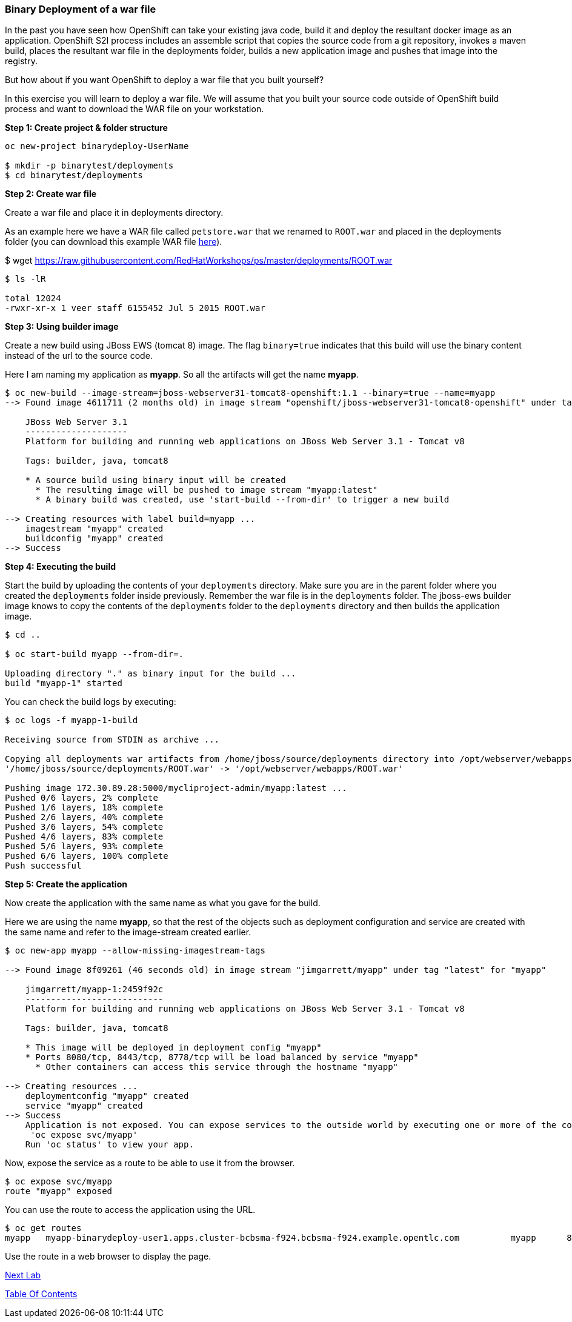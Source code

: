 [[binary-deployment-of-a-war-file]]
Binary Deployment of a war file
~~~~~~~~~~~~~~~~~~~~~~~~~~~~~~~

In the past you have seen how OpenShift can take your existing java
code, build it and deploy the resultant docker image as an application.
OpenShift S2I process includes an assemble script that copies the source
code from a git repository, invokes a maven build, places the resultant
war file in the deployments folder, builds a new application image and
pushes that image into the registry.

But how about if you want OpenShift to deploy a war file that you built
yourself?

In this exercise you will learn to deploy a war file. We will assume
that you built your source code outside of OpenShift build process and
want to download the WAR file on your workstation.

*Step 1: Create project & folder structure*

[source,sh]
----
oc new-project binarydeploy-UserName

$ mkdir -p binarytest/deployments
$ cd binarytest/deployments
----

*Step 2: Create war file*

Create a war file and place it in deployments directory.

As an example here we have a WAR file called `petstore.war` that we
renamed to `ROOT.war` and placed in the deployments folder (you can
download this example WAR file
https://raw.githubusercontent.com/RedHatWorkshops/ps/master/deployments/ROOT.war[here]).

$ wget https://raw.githubusercontent.com/RedHatWorkshops/ps/master/deployments/ROOT.war

....
$ ls -lR

total 12024
-rwxr-xr-x 1 veer staff 6155452 Jul 5 2015 ROOT.war
....

*Step 3: Using builder image*

Create a new build using JBoss EWS (tomcat 8) image. The flag `binary=true` indicates that
this build will use the binary content instead of the url to the source code.

Here I am naming my application as *myapp*. So all the artifacts will
get the name *myapp*.

....
$ oc new-build --image-stream=jboss-webserver31-tomcat8-openshift:1.1 --binary=true --name=myapp
--> Found image 4611711 (2 months old) in image stream "openshift/jboss-webserver31-tomcat8-openshift" under tag "1.1" for "jboss-webserver31-tomcat8-openshift:1.1"

    JBoss Web Server 3.1
    --------------------
    Platform for building and running web applications on JBoss Web Server 3.1 - Tomcat v8

    Tags: builder, java, tomcat8

    * A source build using binary input will be created
      * The resulting image will be pushed to image stream "myapp:latest"
      * A binary build was created, use 'start-build --from-dir' to trigger a new build

--> Creating resources with label build=myapp ...
    imagestream "myapp" created
    buildconfig "myapp" created
--> Success
....

*Step 4: Executing the build*

Start the build by uploading the contents of your `deployments`
directory. Make sure you are in the parent folder where you created the
`deployments` folder inside previously. Remember the war file is in the
`deployments` folder. The jboss-ews builder image knows to copy the
contents of the `deployments` folder to the `deployments` directory and
then builds the application image.

....
$ cd ..

$ oc start-build myapp --from-dir=.

Uploading directory "." as binary input for the build ...
build "myapp-1" started
....

You can check the build logs by executing:

....
$ oc logs -f myapp-1-build

Receiving source from STDIN as archive ...

Copying all deployments war artifacts from /home/jboss/source/deployments directory into /opt/webserver/webapps for later deployment...
'/home/jboss/source/deployments/ROOT.war' -> '/opt/webserver/webapps/ROOT.war'

Pushing image 172.30.89.28:5000/mycliproject-admin/myapp:latest ...
Pushed 0/6 layers, 2% complete
Pushed 1/6 layers, 18% complete
Pushed 2/6 layers, 40% complete
Pushed 3/6 layers, 54% complete
Pushed 4/6 layers, 83% complete
Pushed 5/6 layers, 93% complete
Pushed 6/6 layers, 100% complete
Push successful
....

*Step 5: Create the application*

Now create the application with the same name as what you gave for the
build.

Here we are using the name *myapp*, so that the rest of the objects such
as deployment configuration and service are created with the same name
and refer to the image-stream created earlier.

....
$ oc new-app myapp --allow-missing-imagestream-tags

--> Found image 8f09261 (46 seconds old) in image stream "jimgarrett/myapp" under tag "latest" for "myapp"

    jimgarrett/myapp-1:2459f92c
    ---------------------------
    Platform for building and running web applications on JBoss Web Server 3.1 - Tomcat v8

    Tags: builder, java, tomcat8

    * This image will be deployed in deployment config "myapp"
    * Ports 8080/tcp, 8443/tcp, 8778/tcp will be load balanced by service "myapp"
      * Other containers can access this service through the hostname "myapp"

--> Creating resources ...
    deploymentconfig "myapp" created
    service "myapp" created
--> Success
    Application is not exposed. You can expose services to the outside world by executing one or more of the commands below:
     'oc expose svc/myapp'
    Run 'oc status' to view your app.
....

Now, expose the service as a route to be able to use it from the
browser.

....
$ oc expose svc/myapp
route "myapp" exposed
....

You can use the route to access the application using the URL.

....
$ oc get routes
myapp   myapp-binarydeploy-user1.apps.cluster-bcbsma-f924.bcbsma-f924.example.opentlc.com          myapp      8080-tcp                 None
....

Use the route in a web browser to display the page.

link:8_Using_SSL_In_your_Application.adoc[Next Lab]

link:README.adoc[Table Of Contents]
